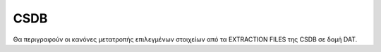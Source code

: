 CSDB
====

Θα περιγραφούν οι κανόνες μετατροπής επιλεγμένων στοιχείων από τα EXTRACTION
FILES της CSDB σε δομή DAT. 
